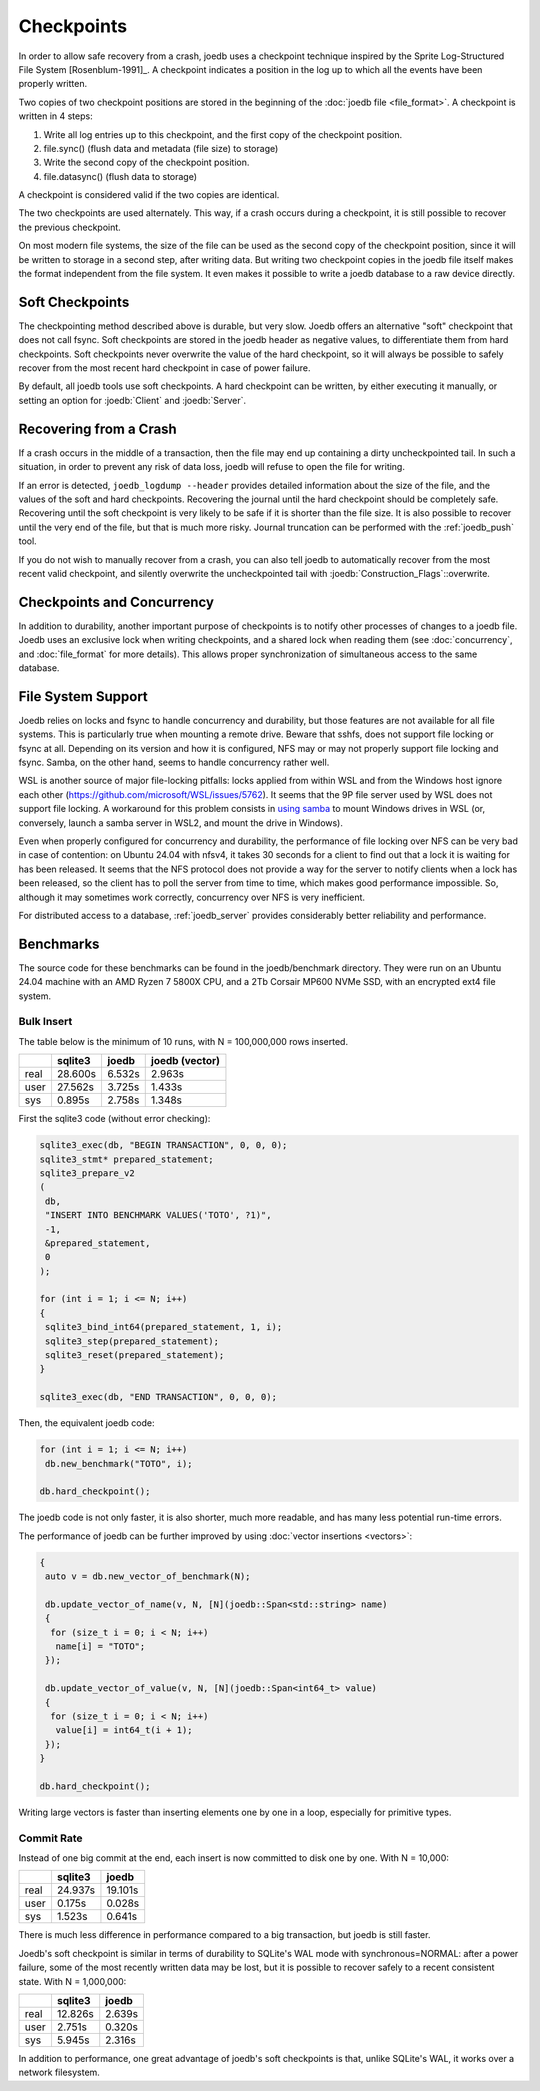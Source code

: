 Checkpoints
===========

In order to allow safe recovery from a crash, joedb uses a checkpoint technique
inspired by the Sprite Log-Structured File System [Rosenblum-1991]_. A
checkpoint indicates a position in the log up to which all the events have been
properly written.

Two copies of two checkpoint positions are stored in the beginning of the
:doc:`joedb file <file_format>`. A checkpoint is written in 4 steps:

1. Write all log entries up to this checkpoint, and the first copy of the
   checkpoint position.
2. file.sync() (flush data and metadata (file size) to storage)
3. Write the second copy of the checkpoint position.
4. file.datasync() (flush data to storage)

A checkpoint is considered valid if the two copies are identical.

The two checkpoints are used alternately. This way, if a crash occurs during a
checkpoint, it is still possible to recover the previous checkpoint.

On most modern file systems, the size of the file can be used as the second
copy of the checkpoint position, since it will be written to storage in a
second step, after writing data. But writing two checkpoint copies in the
joedb file itself makes the format independent from the file system. It even
makes it possible to write a joedb database to a raw device directly.

Soft Checkpoints
----------------

The checkpointing method described above is durable, but very slow. Joedb
offers an alternative "soft" checkpoint that does not call fsync. Soft
checkpoints are stored in the joedb header as negative values, to
differentiate them from hard checkpoints. Soft checkpoints never overwrite the
value of the hard checkpoint, so it will always be possible to safely recover
from the most recent hard checkpoint in case of power failure.

By default, all joedb tools use soft checkpoints. A hard checkpoint can be
written, by either executing it manually, or setting an option for
:joedb:`Client` and :joedb:`Server`.

.. _crash:

Recovering from a Crash
-----------------------

If a crash occurs in the middle of a transaction, then the file may end up
containing a dirty uncheckpointed tail. In such a situation, in order to
prevent any risk of data loss, joedb will refuse to open the file for writing.

If an error is detected, ``joedb_logdump --header`` provides detailed
information about the size of the file, and the values of the soft and hard
checkpoints. Recovering the journal until the hard checkpoint should be
completely safe. Recovering until the soft checkpoint is very likely to be safe
if it is shorter than the file size. It is also possible to recover until the
very end of the file, but that is much more risky. Journal truncation can be
performed with the :ref:`joedb_push` tool.

If you do not wish to manually recover from a crash, you can also tell joedb to
automatically recover from the most recent valid checkpoint, and silently
overwrite the uncheckpointed tail with :joedb:`Construction_Flags`::overwrite.

Checkpoints and Concurrency
---------------------------

In addition to durability, another important purpose of checkpoints is to
notify other processes of changes to a joedb file. Joedb uses an exclusive lock
when writing checkpoints, and a shared lock when reading them (see
:doc:`concurrency`, and :doc:`file_format` for more details). This allows
proper synchronization of simultaneous access to the same database.

File System Support
-------------------

Joedb relies on locks and fsync to handle concurrency and durability, but
those features are not available for all file systems. This is particularly
true when mounting a remote drive. Beware that sshfs, does not support file
locking or fsync at all. Depending on its version and how it is configured,
NFS may or may not properly support file locking and fsync. Samba, on the
other hand, seems to handle concurrency rather well.

WSL is another source of major file-locking pitfalls: locks applied from within
WSL and from the Windows host ignore each other
(`<https://github.com/microsoft/WSL/issues/5762>`_). It seems that the 9P file
server used by WSL does not support file locking. A workaround for this problem
consists in `using samba
<https://documentation.ubuntu.com/server/how-to/samba/mount-cifs-shares-permanently/index.html>`_
to mount Windows drives in WSL (or, conversely, launch a samba server in WSL2,
and mount the drive in Windows).

Even when properly configured for concurrency and durability, the performance
of file locking over NFS can be very bad in case of contention: on Ubuntu 24.04
with nfsv4, it takes 30 seconds for a client to find out that a lock it is
waiting for has been released. It seems that the NFS protocol does not provide
a way for the server to notify clients when a lock has been released, so the
client has to poll the server from time to time, which makes good performance
impossible. So, although it may sometimes work correctly, concurrency over NFS
is very inefficient.

For distributed access to a database, :ref:`joedb_server` provides considerably
better reliability and performance.

Benchmarks
----------

The source code for these benchmarks can be found in the joedb/benchmark
directory. They were run on an Ubuntu 24.04 machine with an AMD Ryzen 7 5800X
CPU, and a 2Tb Corsair MP600 NVMe SSD, with an encrypted ext4 file system.

Bulk Insert
~~~~~~~~~~~

The table below is the minimum of 10 runs, with N = 100,000,000 rows inserted.

+------+---------+--------+----------------+
|      | sqlite3 | joedb  | joedb (vector) |
+======+=========+========+================+
| real | 28.600s | 6.532s |         2.963s |
+------+---------+--------+----------------+
| user | 27.562s | 3.725s |         1.433s |
+------+---------+--------+----------------+
| sys  |  0.895s | 2.758s |         1.348s |
+------+---------+--------+----------------+

First the sqlite3 code (without error checking):

.. code-block:: c++

  sqlite3_exec(db, "BEGIN TRANSACTION", 0, 0, 0);
  sqlite3_stmt* prepared_statement;
  sqlite3_prepare_v2
  (
   db,
   "INSERT INTO BENCHMARK VALUES('TOTO', ?1)",
   -1,
   &prepared_statement,
   0
  );

  for (int i = 1; i <= N; i++)
  {
   sqlite3_bind_int64(prepared_statement, 1, i);
   sqlite3_step(prepared_statement);
   sqlite3_reset(prepared_statement);
  }

  sqlite3_exec(db, "END TRANSACTION", 0, 0, 0);

Then, the equivalent joedb code:

.. code-block:: c++

  for (int i = 1; i <= N; i++)
   db.new_benchmark("TOTO", i);

  db.hard_checkpoint();

The joedb code is not only faster, it is also shorter, much more readable,
and has many less potential run-time errors.

The performance of joedb can be further improved by using :doc:`vector insertions <vectors>`:

.. code-block:: c++

  {
   auto v = db.new_vector_of_benchmark(N);

   db.update_vector_of_name(v, N, [N](joedb::Span<std::string> name)
   {
    for (size_t i = 0; i < N; i++)
     name[i] = "TOTO";
   });

   db.update_vector_of_value(v, N, [N](joedb::Span<int64_t> value)
   {
    for (size_t i = 0; i < N; i++)
     value[i] = int64_t(i + 1);
   });
  }

  db.hard_checkpoint();

Writing large vectors is faster than inserting elements one by one in a loop,
especially for primitive types.

Commit Rate
~~~~~~~~~~~

Instead of one big commit at the end, each insert is now committed to disk one
by one. With N = 10,000:

+------+---------+----------+
|      | sqlite3 |   joedb  |
+======+=========+==========+
| real | 24.937s | 19.101s  |
+------+---------+----------+
| user |  0.175s |  0.028s  |
+------+---------+----------+
| sys  |  1.523s |  0.641s  |
+------+---------+----------+

There is much less difference in performance compared to a big transaction, but
joedb is still faster.

Joedb's soft checkpoint is similar in terms of durability to SQLite's WAL mode
with synchronous=NORMAL: after a power failure, some of the most recently
written data may be lost, but it is possible to recover safely to a recent
consistent state. With N = 1,000,000:

+------+---------+----------+
|      | sqlite3 |   joedb  |
+======+=========+==========+
| real | 12.826s |  2.639s  |
+------+---------+----------+
| user |  2.751s |  0.320s  |
+------+---------+----------+
| sys  |  5.945s |  2.316s  |
+------+---------+----------+

In addition to performance, one great advantage of joedb's soft checkpoints is
that, unlike SQLite's WAL, it works over a network filesystem.
